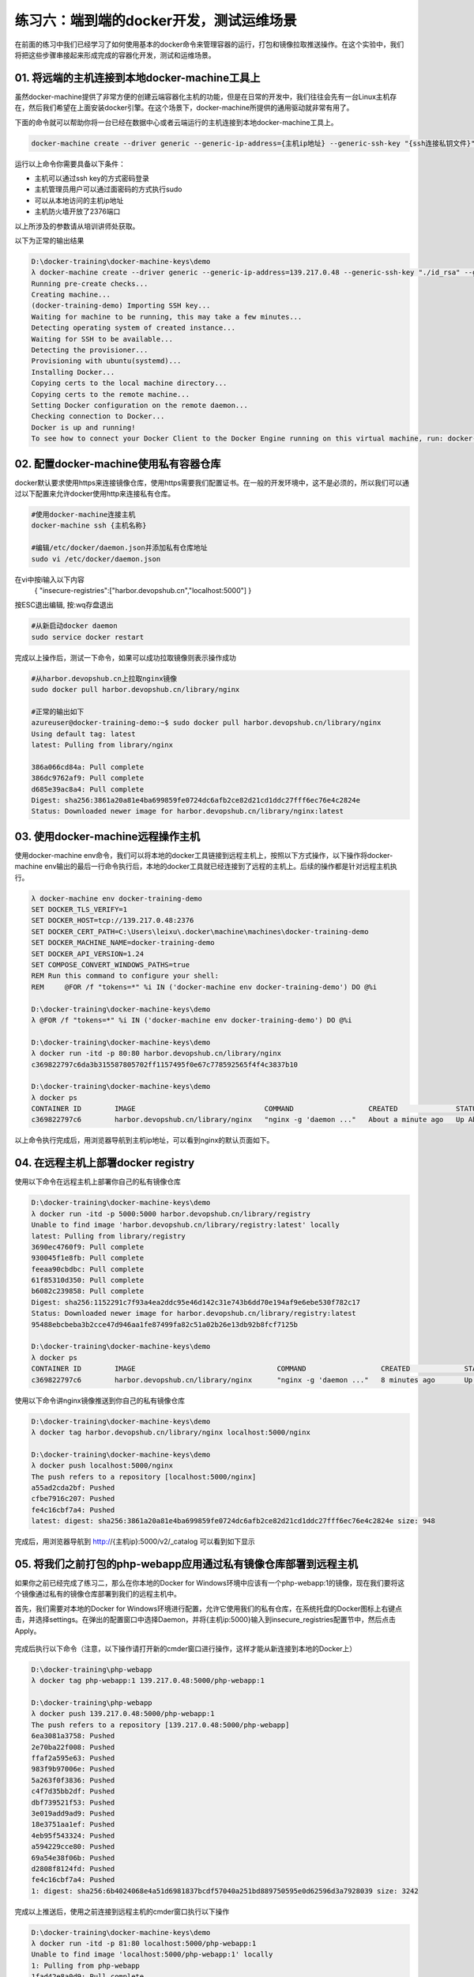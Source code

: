 练习六：端到端的docker开发，测试运维场景
~~~~~~~~~~~~~~~~~~~~~~~~~~~~~~~~~~

在前面的练习中我们已经学习了如何使用基本的docker命令来管理容器的运行，打包和镜像拉取推送操作。在这个实验中，我们将把这些步骤串接起来形成完成的容器化开发，测试和运维场景。

01. 将远端的主机连接到本地docker-machine工具上
^^^^^^^^^^^^^^^^^^^^^^^^

虽然docker-machine提供了非常方便的创建云端容器化主机的功能，但是在日常的开发中，我们往往会先有一台Linux主机存在，然后我们希望在上面安装docker引擎。在这个场景下，docker-machine所提供的通用驱动就非常有用了。

下面的命令就可以帮助你将一台已经在数据中心或者云端运行的主机连接到本地docker-machine工具上。

.. code-block:: shell

    docker-machine create --driver generic --generic-ip-address={主机ip地址} --generic-ssh-key "{ssh连接私钥文件}" --generic-ssh-user {管理员用户名} --engine-install-url "https://get.daocloud.io/docker" {docker-machine 名称}

运行以上命令你需要具备以下条件：

- 主机可以通过ssh key的方式密码登录
- 主机管理员用户可以通过面密码的方式执行sudo
- 可以从本地访问的主机ip地址
- 主机防火墙开放了2376端口

以上所涉及的参数请从培训讲师处获取。

以下为正常的输出结果

.. code-block:: shell

    D:\docker-training\docker-machine-keys\demo
    λ docker-machine create --driver generic --generic-ip-address=139.217.0.48 --generic-ssh-key "./id_rsa" --generic-ssh-user azureuser --engine-install-url "http s://get.daocloud.io/docker" docker-training-demo
    Running pre-create checks...
    Creating machine...
    (docker-training-demo) Importing SSH key...
    Waiting for machine to be running, this may take a few minutes...
    Detecting operating system of created instance...
    Waiting for SSH to be available...
    Detecting the provisioner...
    Provisioning with ubuntu(systemd)...
    Installing Docker...
    Copying certs to the local machine directory...
    Copying certs to the remote machine...
    Setting Docker configuration on the remote daemon...
    Checking connection to Docker...
    Docker is up and running!
    To see how to connect your Docker Client to the Docker Engine running on this virtual machine, run: docker-machine env docker-training-demo

02. 配置docker-machine使用私有容器仓库
^^^^^^^^^^^^^^^^^^^^^^^^

docker默认要求使用https来连接镜像仓库，使用https需要我们配置证书。在一般的开发环境中，这不是必须的，所以我们可以通过以下配置来允许docker使用http来连接私有仓库。

.. code-block:: shell

    #使用docker-machine连接主机
    docker-machine ssh {主机名称}

    #编辑/etc/docker/daemon.json并添加私有仓库地址
    sudo vi /etc/docker/daemon.json 

在vi中按i输入以下内容
    { "insecure-registries":["harbor.devopshub.cn","localhost:5000"] }
    
按ESC退出编辑, 按:wq存盘退出

.. code-block:: shell

    #从新启动docker daemon
    sudo service docker restart 

完成以上操作后，测试一下命令，如果可以成功拉取镜像则表示操作成功

.. code-block:: shell

    #从harbor.devopshub.cn上拉取nginx镜像
    sudo docker pull harbor.devopshub.cn/library/nginx

    #正常的输出如下
    azureuser@docker-training-demo:~$ sudo docker pull harbor.devopshub.cn/library/nginx
    Using default tag: latest
    latest: Pulling from library/nginx

    386a066cd84a: Pull complete
    386dc9762af9: Pull complete
    d685e39ac8a4: Pull complete
    Digest: sha256:3861a20a81e4ba699859fe0724dc6afb2ce82d21cd1ddc27fff6ec76e4c2824e
    Status: Downloaded newer image for harbor.devopshub.cn/library/nginx:latest


03. 使用docker-machine远程操作主机
^^^^^^^^^^^^^^^^^^^^^^^^

使用docker-machine env命令，我们可以将本地的docker工具链接到远程主机上，按照以下方式操作，以下操作将docker-machine env输出的最后一行命令执行后，本地的docker工具就已经连接到了远程的主机上。后续的操作都是针对远程主机执行。

.. code-block:: shell

    λ docker-machine env docker-training-demo
    SET DOCKER_TLS_VERIFY=1
    SET DOCKER_HOST=tcp://139.217.0.48:2376
    SET DOCKER_CERT_PATH=C:\Users\leixu\.docker\machine\machines\docker-training-demo
    SET DOCKER_MACHINE_NAME=docker-training-demo
    SET DOCKER_API_VERSION=1.24
    SET COMPOSE_CONVERT_WINDOWS_PATHS=true
    REM Run this command to configure your shell:
    REM     @FOR /f "tokens=*" %i IN ('docker-machine env docker-training-demo') DO @%i

    D:\docker-training\docker-machine-keys\demo
    λ @FOR /f "tokens=*" %i IN ('docker-machine env docker-training-demo') DO @%i

    D:\docker-training\docker-machine-keys\demo
    λ docker run -itd -p 80:80 harbor.devopshub.cn/library/nginx
    c369822797c6da3b315587805702ff1157495f0e67c778592565f4f4c3837b10

    D:\docker-training\docker-machine-keys\demo
    λ docker ps
    CONTAINER ID        IMAGE                               COMMAND                  CREATED              STATUS              PORTS                         NAMES
    c369822797c6        harbor.devopshub.cn/library/nginx   "nginx -g 'daemon ..."   About a minute ago   Up About a minute   0.0.0.0:80->80/tcp, 443/tcp   elated_pasteur

以上命令执行完成后，用浏览器导航到主机ip地址，可以看到nginx的默认页面如下。

.. figure:: images/docker-end2end-01-nginx.png

04. 在远程主机上部署docker registry
^^^^^^^^^^^^^^^^^^^^^^^^

使用以下命令在远程主机上部署你自己的私有镜像仓库

.. code-block:: shell

    D:\docker-training\docker-machine-keys\demo
    λ docker run -itd -p 5000:5000 harbor.devopshub.cn/library/registry
    Unable to find image 'harbor.devopshub.cn/library/registry:latest' locally
    latest: Pulling from library/registry
    3690ec4760f9: Pull complete
    930045f1e8fb: Pull complete
    feeaa90cbdbc: Pull complete
    61f85310d350: Pull complete
    b6082c239858: Pull complete
    Digest: sha256:1152291c7f93a4ea2ddc95e46d142c31e743b6dd70e194af9e6ebe530f782c17
    Status: Downloaded newer image for harbor.devopshub.cn/library/registry:latest
    95488ebcbeba3b2cce47d946aa1fe87499fa82c51a02b26e13db92b8fcf7125b

    D:\docker-training\docker-machine-keys\demo
    λ docker ps
    CONTAINER ID        IMAGE                                  COMMAND                  CREATED             STATUS              PORTS                         NAMES 95488ebcbeba        harbor.devopshub.cn/library/registry   "/entrypoint.sh /e..."   6 seconds ago       Up 3 seconds        0.0.0.0:5000->5000/tcp        agitated_galileo
    c369822797c6        harbor.devopshub.cn/library/nginx      "nginx -g 'daemon ..."   8 minutes ago       Up 8 minutes        0.0.0.0:80->80/tcp, 443/tcp   elated_pasteur

使用以下命令讲nginx镜像推送到你自己的私有镜像仓库

.. code-block:: shell

    D:\docker-training\docker-machine-keys\demo
    λ docker tag harbor.devopshub.cn/library/nginx localhost:5000/nginx

    D:\docker-training\docker-machine-keys\demo
    λ docker push localhost:5000/nginx
    The push refers to a repository [localhost:5000/nginx]
    a55ad2cda2bf: Pushed
    cfbe7916c207: Pushed
    fe4c16cbf7a4: Pushed
    latest: digest: sha256:3861a20a81e4ba699859fe0724dc6afb2ce82d21cd1ddc27fff6ec76e4c2824e size: 948

完成后，用浏览器导航到 http://{主机ip}:5000/v2/_catalog 可以看到如下显示

.. figure:: images/docker-end2end-02-registry.png


05. 将我们之前打包的php-webapp应用通过私有镜像仓库部署到远程主机
^^^^^^^^^^^^^^^^^^^^^^^^

如果你之前已经完成了练习二，那么在你本地的Docker for Windows环境中应该有一个php-webapp:1的镜像，现在我们要将这个镜像通过私有的镜像仓库部署到我们的远程主机中。

首先，我们需要对本地的Docker for Windows环境进行配置，允许它使用我们的私有仓库，在系统托盘的Docker图标上右键点击，并选择settings。在弹出的配置窗口中选择Daemon，并将{主机ip:5000}输入到insecure_registries配置节中，然后点击Apply。

.. figure:: images/docker-end2end-03-docker-daemon-settings.png

完成后执行以下命令（注意，以下操作请打开新的cmder窗口进行操作，这样才能从新连接到本地的Docker上）

.. code-block:: shell

    D:\docker-training\php-webapp
    λ docker tag php-webapp:1 139.217.0.48:5000/php-webapp:1

    D:\docker-training\php-webapp
    λ docker push 139.217.0.48:5000/php-webapp:1
    The push refers to a repository [139.217.0.48:5000/php-webapp]
    6ea3081a3758: Pushed
    2e70ba22f008: Pushed
    ffaf2a595e63: Pushed
    983f9b97006e: Pushed
    5a263f0f3836: Pushed
    c4f7d35bb2df: Pushed
    dbf739521f53: Pushed
    3e019add9ad9: Pushed
    18e3751aa1ef: Pushed
    4eb95f543324: Pushed
    a594229cce80: Pushed
    69a54e38f06b: Pushed
    d2808f8124fd: Pushed
    fe4c16cbf7a4: Pushed
    1: digest: sha256:6b4024068e4a51d6981837bcdf57040a251bd889750595e0d62596d3a7928039 size: 3242

完成以上推送后，使用之前连接到远程主机的cmder窗口执行以下操作

.. code-block:: shell

    D:\docker-training\docker-machine-keys\demo
    λ docker run -itd -p 81:80 localhost:5000/php-webapp:1
    Unable to find image 'localhost:5000/php-webapp:1' locally
    1: Pulling from php-webapp
    1fad42e8a0d9: Pull complete
    80da5904bcf7: Pull complete
    4a10fe3aed7b: Pull complete
    acfc8d985f74: Pull complete
    91dcca1807b6: Pull complete
    4d14b09788fd: Pull complete
    ce00e8bd626b: Pull complete
    3fb9a5d71f50: Pull complete
    4b446b1983e7: Pull complete
    d2750e5e5d54: Pull complete
    f542860ae524: Pull complete
    f3aa6073e05d: Pull complete
    1fe59f2680fe: Pull complete
    7d3f664fb179: Pull complete
    Digest: sha256:6b4024068e4a51d6981837bcdf57040a251bd889750595e0d62596d3a7928039
    Status: Downloaded newer image for localhost:5000/php-webapp:1
    34f7b90869cb3a70d25145ed5a8d183f04993baa65d2d90ea54b94ef4ae96a08

    D:\docker-training\docker-machine-keys\demo
    λ docker ps
    CONTAINER ID        IMAGE                                  COMMAND                  CREATED             STATUS              PORTS                         NAMES 34f7b90869cb        localhost:5000/php-webapp:1            "apache2-foreground"     7 seconds ago       Up 4 seconds        0.0.0.0:81->80/tcp            sleepy_heyrovsky
    95488ebcbeba        harbor.devopshub.cn/library/registry   "/entrypoint.sh /e..."   21 minutes ago      Up 21 minutes       0.0.0.0:5000->5000/tcp        agitated_galileo
    c369822797c6        harbor.devopshub.cn/library/nginx      "nginx -g 'daemon ..."   29 minutes ago      Up 29 minutes       0.0.0.0:80->80/tcp, 443/tcp   elated_pasteur

完成以上操作后，使用浏览器打开 http://{主机ip}:81 就可以看到运行在远程主机上的php-webapp:1这个容器了。

.. figure:: images/docker-end2end-04-php-webapp.png


小结
^^^^^^^^^^^^^^^^^^^^^^^^

至此，我们就完成标准的容器化开发部署过程。在这个过程中，我们在本地完成容器镜像打包，上传到私有镜像仓库，并在远程主机上通过私有镜像仓库完成了容器部署。

